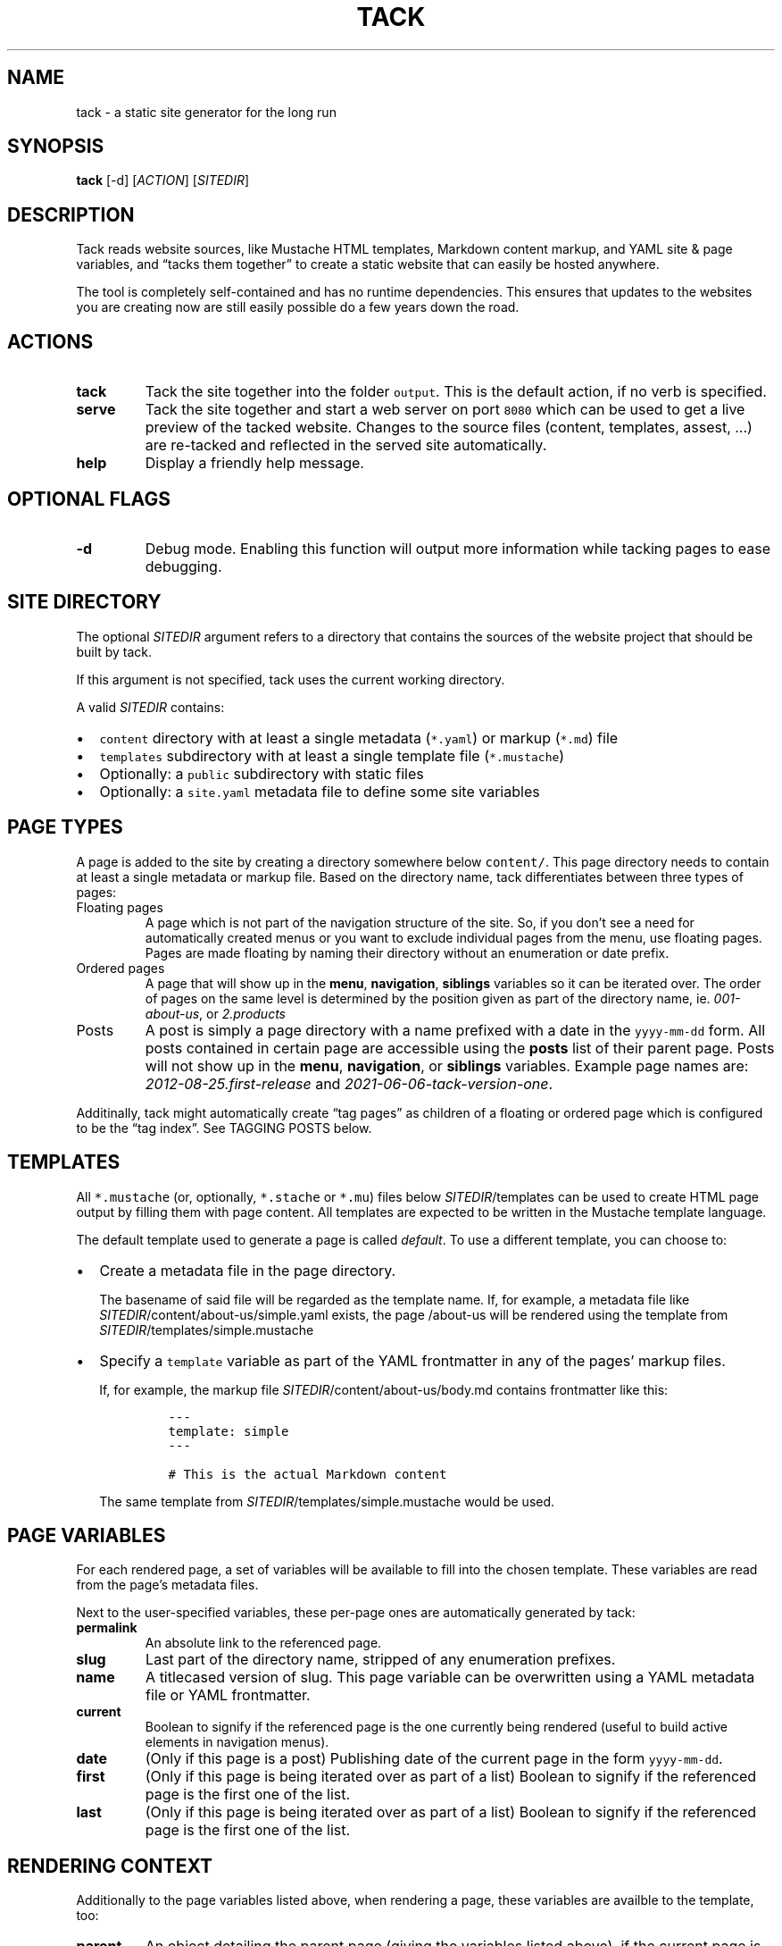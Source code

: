 .\" Automatically generated by Pandoc 2.16.2
.\"
.TH "TACK" "1" "January 2022" "" ""
.hy
.SH NAME
.PP
tack - a static site generator for the long run
.SH SYNOPSIS
.PP
\f[B]tack\f[R] [-d] [\f[I]ACTION\f[R]] [\f[I]SITEDIR\f[R]]
.SH DESCRIPTION
.PP
Tack reads website sources, like Mustache HTML templates, Markdown
content markup, and YAML site & page variables, and \[lq]tacks them
together\[rq] to create a static website that can easily be hosted
anywhere.
.PP
The tool is completely self-contained and has no runtime dependencies.
This ensures that updates to the websites you are creating now are still
easily possible do a few years down the road.
.SH ACTIONS
.TP
\f[B]tack\f[R]
Tack the site together into the folder \f[C]output\f[R].
This is the default action, if no verb is specified.
.TP
\f[B]serve\f[R]
Tack the site together and start a web server on port \f[C]8080\f[R]
which can be used to get a live preview of the tacked website.
Changes to the source files (content, templates, assest, \&...)
are re-tacked and reflected in the served site automatically.
.TP
\f[B]help\f[R]
Display a friendly help message.
.SH OPTIONAL FLAGS
.TP
\f[B]-d\f[R]
Debug mode.
Enabling this function will output more information while tacking pages
to ease debugging.
.SH SITE DIRECTORY
.PP
The optional \f[I]SITEDIR\f[R] argument refers to a directory that
contains the sources of the website project that should be built by
tack.
.PP
If this argument is not specified, tack uses the current working
directory.
.PP
A valid \f[I]SITEDIR\f[R] contains:
.IP \[bu] 2
\f[C]content\f[R] directory with at least a single metadata
(\f[C]*.yaml\f[R]) or markup (\f[C]*.md\f[R]) file
.IP \[bu] 2
\f[C]templates\f[R] subdirectory with at least a single template file
(\f[C]*.mustache\f[R])
.IP \[bu] 2
Optionally: a \f[C]public\f[R] subdirectory with static files
.IP \[bu] 2
Optionally: a \f[C]site.yaml\f[R] metadata file to define some site
variables
.SH PAGE TYPES
.PP
A page is added to the site by creating a directory somewhere below
\f[C]content/\f[R].
This page directory needs to contain at least a single metadata or
markup file.
Based on the directory name, tack differentiates between three types of
pages:
.TP
Floating pages
A page which is not part of the navigation structure of the site.
So, if you don\[cq]t see a need for automatically created menus or you
want to exclude individual pages from the menu, use floating pages.
Pages are made floating by naming their directory without an enumeration
or date prefix.
.TP
Ordered pages
A page that will show up in the \f[B]menu\f[R], \f[B]navigation\f[R],
\f[B]siblings\f[R] variables so it can be iterated over.
The order of pages on the same level is determined by the position given
as part of the directory name, ie.
\f[I]001-about-us\f[R], or \f[I]2.products\f[R]
.TP
Posts
A post is simply a page directory with a name prefixed with a date in
the \f[C]yyyy-mm-dd\f[R] form.
All posts contained in certain page are accessible using the
\f[B]posts\f[R] list of their parent page.
Posts will not show up in the \f[B]menu\f[R], \f[B]navigation\f[R], or
\f[B]siblings\f[R] variables.
Example page names are: \f[I]2012-08-25.first-release\f[R] and
\f[I]2021-06-06-tack-version-one\f[R].
.PP
Additinally, tack might automatically create \[lq]tag pages\[rq] as
children of a floating or ordered page which is configured to be the
\[lq]tag index\[rq].
See TAGGING POSTS below.
.SH TEMPLATES
.PP
All \f[C]*.mustache\f[R] (or, optionally, \f[C]*.stache\f[R] or
\f[C]*.mu\f[R]) files below \f[I]SITEDIR\f[R]/templates can be used to
create HTML page output by filling them with page content.
All templates are expected to be written in the Mustache template
language.
.PP
The default template used to generate a page is called
\f[I]default\f[R].
To use a different template, you can choose to:
.IP \[bu] 2
Create a metadata file in the page directory.
.RS 2
.PP
The basename of said file will be regarded as the template name.
If, for example, a metadata file like
\f[I]SITEDIR\f[R]/content/about-us/simple.yaml exists, the page
/about-us will be rendered using the template from
\f[I]SITEDIR\f[R]/templates/simple.mustache
.RE
.IP \[bu] 2
Specify a \f[C]template\f[R] variable as part of the YAML frontmatter in
any of the pages\[cq] markup files.
.RS 2
.PP
If, for example, the markup file
\f[I]SITEDIR\f[R]/content/about-us/body.md contains frontmatter like
this:
.IP
.nf
\f[C]
---
template: simple
---

# This is the actual Markdown content
\f[R]
.fi
.PP
The same template from \f[I]SITEDIR\f[R]/templates/simple.mustache would
be used.
.RE
.SH PAGE VARIABLES
.PP
For each rendered page, a set of variables will be available to fill
into the chosen template.
These variables are read from the page\[cq]s metadata files.
.PP
Next to the user-specified variables, these per-page ones are
automatically generated by tack:
.TP
\f[B]\f[CB]permalink\f[B]\f[R]
An absolute link to the referenced page.
.TP
\f[B]\f[CB]slug\f[B]\f[R]
Last part of the directory name, stripped of any enumeration prefixes.
.TP
\f[B]\f[CB]name\f[B]\f[R]
A titlecased version of slug.
This page variable can be overwritten using a YAML metadata file or YAML
frontmatter.
.TP
\f[B]\f[CB]current\f[B]\f[R]
Boolean to signify if the referenced page is the one currently being
rendered (useful to build active elements in navigation menus).
.TP
\f[B]\f[CB]date\f[B]\f[R]
(Only if this page is a post) Publishing date of the current page in the
form \f[C]yyyy-mm-dd\f[R].
.TP
\f[B]\f[CB]first\f[B]\f[R]
(Only if this page is being iterated over as part of a list) Boolean to
signify if the referenced page is the first one of the list.
.TP
\f[B]\f[CB]last\f[B]\f[R]
(Only if this page is being iterated over as part of a list) Boolean to
signify if the referenced page is the first one of the list.
.SH RENDERING CONTEXT
.PP
Additionally to the page variables listed above, when rendering a page,
these variables are availble to the template, too:
.TP
\f[B]\f[CB]parent\f[B]\f[R]
An object detailing the parent page (giving the variables listed above),
if the current page is not a top-level one.
.TP
\f[B]\f[CB]siblings\f[B]\f[R]
List of all ordered pages which are a sibling of the current one.
.TP
\f[B]\f[CB]children\f[B]\f[R]
List of all child pages.
.TP
\f[B]\f[CB]posts\f[B]\f[R]
List of post pages which are either a child a sibling.
Only available to floating and ordered pages.
.TP
\f[B]\f[CB]ancestors\f[B]\f[R]
List of all ancestor pages.
.TP
\f[B]\f[CB]navigation\f[B]\f[R]
List of all toplevel ordered pages to allow for building navigation
menus.
.TP
\f[B]\f[CB]menu\f[B]\f[R]
List of all ordered pages on the same level (siblings + current page) to
allow for building navigation menus.
.TP
\f[B]\f[CB]tags\f[B]\f[R]
If the current page is the tag index page (see TAGGING POSTS below),
this list will contain an object for all tags used throughout the site.
If the current page is a post, the list will contain a tag object for
each tag specified in the page\[cq]s settings.
Each tag object will contain a \f[C]permalink\f[R] to the respective tag
page, the \f[C]name\f[R] of the tag, the \f[C]slug\f[R] of the tag, and
a \f[C]count\f[R] how often this tag is used.
.TP
\f[B]\f[CB]count\f[B]\f[R]
If the current page is a tag page, this variable will contain the number
of posts that reference this tag.
See TAGGING POSTS below.
.SH PAGE SETTINGS
.PP
Next to specifying page variables, you can modify the behaviour of tack
by setting one of the following variables as part of a pages\[cq]
metadata or YAML frontmatter:
.TP
\f[B]\f[CB]name\f[B]\f[R]
Overrides the name of the page which is usually derived automatically
from the directory name.
.TP
\f[B]\f[CB]posts_limit\f[B]\f[R]
For ordered or floating pages, this setting can be used to specify the
number of \f[C]posts\f[R] to provide in the rendering context.
By default, all posts would be listed.
.TP
\f[B]\f[CB]tags\f[B]\f[R]
If the page is a post, you can specify a list of tags to assign to this
page here.
If the page is not a post, setting this variable to \f[C]true\f[R] will
make this page the tag index (see TAGGING POSTS below).
.TP
\f[B]\f[CB]template\f[B]\f[R]
Sets the template to use which is usually derived automatically from the
metadata filename.
By specifying the template using this setting, you do not need to
provide a metadata file for pages at all.
.TP
\f[B]\f[CB]template_tags\f[B]\f[R]
For the tag index page (see TAGGING POSTS below), this setting allows
specifying a different template to be used for (auto-generated) tag
pages.
By default, the template of the tag index page would be used instead.
.SH TAGGING POSTS
.PP
Tack includes a functionality to add an arbitrary number of categories,
or \[lq]tags,\[rq] to posts and allows automatically generating an index
of all the tags used throughout the whole site.
.PP
To use tagging,
.IP "1." 3
Add a \f[C]tags\f[R] page setting to the the posts, ie.
.RS 4
.IP
.nf
\f[C]
---
tags: [\[dq]cars\[dq], \[dq]diy\[dq]]
---

# How I repaired my Fiat 500 myself
\f[R]
.fi
.PP
for a post talking about do-it-yourself car repairs.
.RE
.IP "2." 3
Designate one page to be the tag index, by specifying this page setting:
\f[I]tags: true\f[R] if the pages\[cq] metadata file or YAML
frontmatter.
Optionally, specify a \f[C]template_tags\f[R] page setting set the
template to be used for the tag pages.
.IP "3." 3
Start using the \f[C]tags\f[R] page variable in your post and tag index
templates to list the used tags and link to the individual tag pages.
In the tag page templates, use the \f[C]posts\f[R] variable to link back
to the posts using these tags.
.RS 4
.PP
Example, tag index:
.IP
.nf
\f[C]
{{#tags}}
<li>
  <a href=\[dq]{{permalink}}\[dq]>{{name}}</a>: {{count}}
</li>
{{/tags}}
\f[R]
.fi
.RE
.SH EXIT STATUS
.PP
Tack returns a non-zero exit code if tacking the website was not
successful due to being unable to read or process any of the input files
or if the \f[I]output\f[R] directory cannot be written to.
.SH BUGS
.PP
To report bugs, please go to create a ticket at
https://github.com/roblillack/tack/issues
.SH SEE ALSO
.PP
jekyll(1)
.SH AUTHORS
Robert Lillack.
